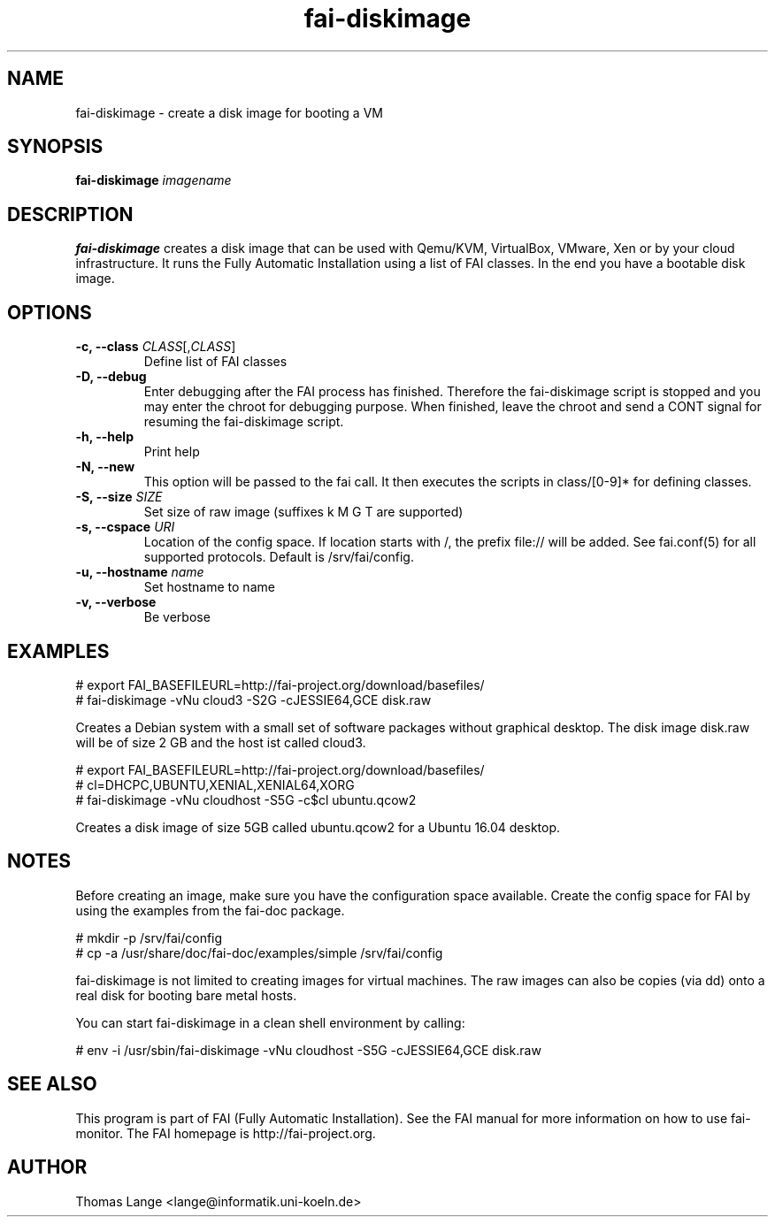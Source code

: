 .\"                                      Hey, EMACS: -*- nroff -*-
.TH fai-diskimage 8 "November 2016" "FAI 5.3"

.SH NAME
fai-diskimage \- create a disk image for booting a VM
.SH SYNOPSIS
.B fai-diskimage \fIimagename\fR
.SH DESCRIPTION
.B fai-diskimage
creates a disk image that can be used with Qemu/KVM, VirtualBox,
VMware, Xen or by your cloud infrastructure. It runs the Fully
Automatic Installation using a list of FAI classes. In the end you
have a bootable disk image.
.SH OPTIONS
.TP
.B \-c, --class \fICLASS\fR[,\fICLASS\fR]
Define list of FAI classes
.TP
.B -D, --debug
Enter debugging after the FAI process has finished. Therefore the
fai-diskimage script is stopped and you may enter the chroot for
debugging purpose. When finished, leave the chroot and send a CONT
signal for resuming the fai-diskimage script.
.TP
.B -h, --help
Print help
.TP
.B -N, --new
This option will be passed to the fai call. It then executes the
scripts in class/[0-9]* for defining classes.
.TP
.B -S, --size \fISIZE\fR
Set size of raw image (suffixes k M G T are supported)
.TP
.B -s, \--cspace \fIURI\fR
Location of the config space. If location starts with /, the prefix
file:// will be added. See fai.conf(5) for all supported
protocols. Default is /srv/fai/config.
.TP
.B -u, --hostname \fIname\fR
Set hostname to name
.TP
.B -v, --verbose
Be verbose

.SH EXAMPLES

 # export FAI_BASEFILEURL=http://fai-project.org/download/basefiles/
 # fai-diskimage -vNu cloud3 -S2G -cJESSIE64,GCE disk.raw

Creates a Debian system with a small set of software packages without
graphical desktop. The disk image disk.raw will be of size 2 GB and
the host ist called cloud3.


 # export FAI_BASEFILEURL=http://fai-project.org/download/basefiles/
 # cl=DHCPC,UBUNTU,XENIAL,XENIAL64,XORG
 # fai-diskimage -vNu cloudhost -S5G -c$cl ubuntu.qcow2

Creates a disk image of size 5GB called ubuntu.qcow2 for a Ubuntu 16.04 desktop.

.SH NOTES
Before creating an image, make sure you have the configuration space
available. Create the config space for FAI by using the examples from
the fai-doc package.

 # mkdir -p /srv/fai/config
 # cp -a /usr/share/doc/fai-doc/examples/simple /srv/fai/config

fai-diskimage is not limited to creating images for virtual
machines. The raw images can also be copies (via dd) onto a real disk
for booting bare metal hosts.

You can start fai-diskimage in a clean shell environment by calling:

 # env -i /usr/sbin/fai-diskimage -vNu cloudhost -S5G -cJESSIE64,GCE disk.raw

.SH SEE ALSO
.br
This program is part of FAI (Fully Automatic Installation).  See the FAI manual
for more information on how to use fai-monitor.  The FAI homepage is http://fai-project.org.
.SH AUTHOR
Thomas Lange <lange@informatik.uni-koeln.de>
